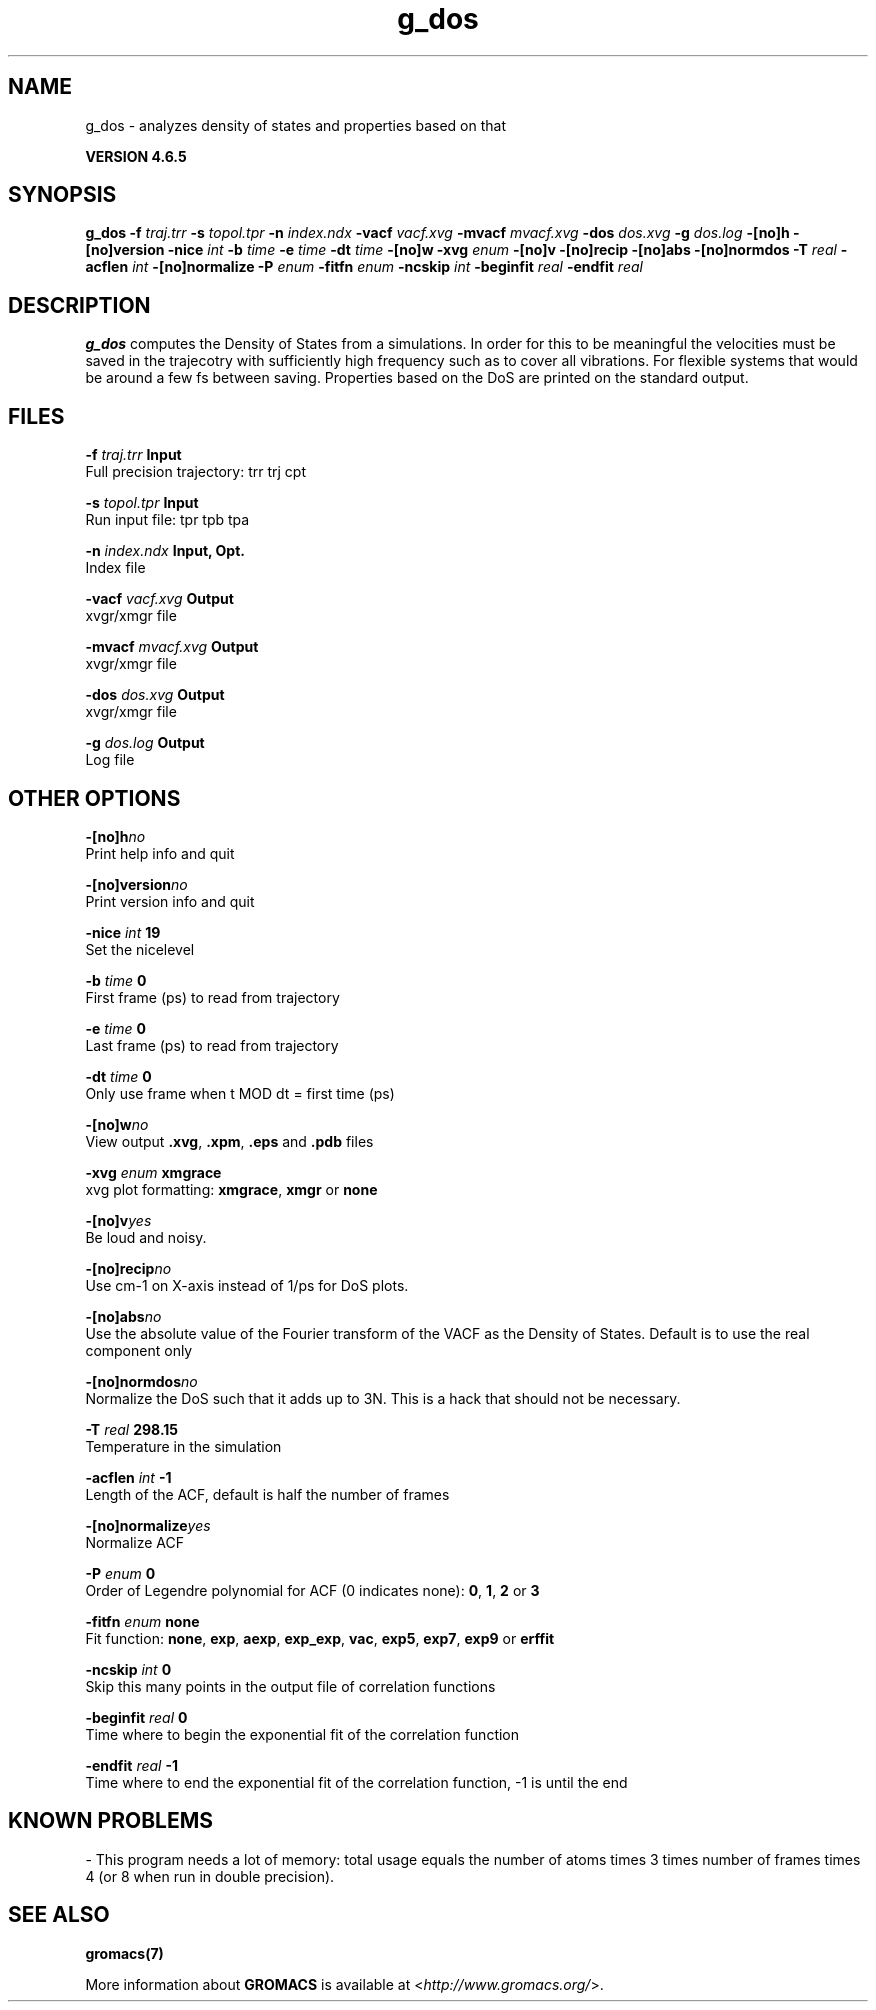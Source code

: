 .TH g_dos 1 "Mon 2 Dec 2013" "" "GROMACS suite, VERSION 4.6.5"
.SH NAME
g_dos\ -\ analyzes\ density\ of\ states\ and\ properties\ based\ on\ that

.B VERSION 4.6.5
.SH SYNOPSIS
\f3g_dos\fP
.BI "\-f" " traj.trr "
.BI "\-s" " topol.tpr "
.BI "\-n" " index.ndx "
.BI "\-vacf" " vacf.xvg "
.BI "\-mvacf" " mvacf.xvg "
.BI "\-dos" " dos.xvg "
.BI "\-g" " dos.log "
.BI "\-[no]h" ""
.BI "\-[no]version" ""
.BI "\-nice" " int "
.BI "\-b" " time "
.BI "\-e" " time "
.BI "\-dt" " time "
.BI "\-[no]w" ""
.BI "\-xvg" " enum "
.BI "\-[no]v" ""
.BI "\-[no]recip" ""
.BI "\-[no]abs" ""
.BI "\-[no]normdos" ""
.BI "\-T" " real "
.BI "\-acflen" " int "
.BI "\-[no]normalize" ""
.BI "\-P" " enum "
.BI "\-fitfn" " enum "
.BI "\-ncskip" " int "
.BI "\-beginfit" " real "
.BI "\-endfit" " real "
.SH DESCRIPTION
\&\fB g_dos\fR computes the Density of States from a simulations.
\&In order for this to be meaningful the velocities must be saved
\&in the trajecotry with sufficiently high frequency such as to cover
\&all vibrations. For flexible systems that would be around a few fs
\&between saving. Properties based on the DoS are printed on the
\&standard output.
.SH FILES
.BI "\-f" " traj.trr" 
.B Input
 Full precision trajectory: trr trj cpt 

.BI "\-s" " topol.tpr" 
.B Input
 Run input file: tpr tpb tpa 

.BI "\-n" " index.ndx" 
.B Input, Opt.
 Index file 

.BI "\-vacf" " vacf.xvg" 
.B Output
 xvgr/xmgr file 

.BI "\-mvacf" " mvacf.xvg" 
.B Output
 xvgr/xmgr file 

.BI "\-dos" " dos.xvg" 
.B Output
 xvgr/xmgr file 

.BI "\-g" " dos.log" 
.B Output
 Log file 

.SH OTHER OPTIONS
.BI "\-[no]h"  "no    "
 Print help info and quit

.BI "\-[no]version"  "no    "
 Print version info and quit

.BI "\-nice"  " int" " 19" 
 Set the nicelevel

.BI "\-b"  " time" " 0     " 
 First frame (ps) to read from trajectory

.BI "\-e"  " time" " 0     " 
 Last frame (ps) to read from trajectory

.BI "\-dt"  " time" " 0     " 
 Only use frame when t MOD dt = first time (ps)

.BI "\-[no]w"  "no    "
 View output \fB .xvg\fR, \fB .xpm\fR, \fB .eps\fR and \fB .pdb\fR files

.BI "\-xvg"  " enum" " xmgrace" 
 xvg plot formatting: \fB xmgrace\fR, \fB xmgr\fR or \fB none\fR

.BI "\-[no]v"  "yes   "
 Be loud and noisy.

.BI "\-[no]recip"  "no    "
 Use cm\-1 on X\-axis instead of 1/ps for DoS plots.

.BI "\-[no]abs"  "no    "
 Use the absolute value of the Fourier transform of the VACF as the Density of States. Default is to use the real component only

.BI "\-[no]normdos"  "no    "
 Normalize the DoS such that it adds up to 3N. This is a hack that should not be necessary.

.BI "\-T"  " real" " 298.15" 
 Temperature in the simulation

.BI "\-acflen"  " int" " \-1" 
 Length of the ACF, default is half the number of frames

.BI "\-[no]normalize"  "yes   "
 Normalize ACF

.BI "\-P"  " enum" " 0" 
 Order of Legendre polynomial for ACF (0 indicates none): \fB 0\fR, \fB 1\fR, \fB 2\fR or \fB 3\fR

.BI "\-fitfn"  " enum" " none" 
 Fit function: \fB none\fR, \fB exp\fR, \fB aexp\fR, \fB exp_exp\fR, \fB vac\fR, \fB exp5\fR, \fB exp7\fR, \fB exp9\fR or \fB erffit\fR

.BI "\-ncskip"  " int" " 0" 
 Skip this many points in the output file of correlation functions

.BI "\-beginfit"  " real" " 0     " 
 Time where to begin the exponential fit of the correlation function

.BI "\-endfit"  " real" " \-1    " 
 Time where to end the exponential fit of the correlation function, \-1 is until the end

.SH KNOWN PROBLEMS
\- This program needs a lot of memory: total usage equals the number of atoms times 3 times number of frames times 4 (or 8 when run in double precision).

.SH SEE ALSO
.BR gromacs(7)

More information about \fBGROMACS\fR is available at <\fIhttp://www.gromacs.org/\fR>.
